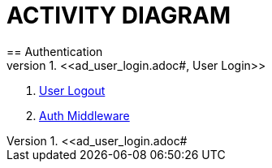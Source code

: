 = ACTIVITY DIAGRAM
== Authentication
1. <<ad_user_login.adoc#, User Login>>
2. <<ad_user_login.adoc#, User Logout>>
3. <<ad_user_login.adoc#, Auth Middleware>>